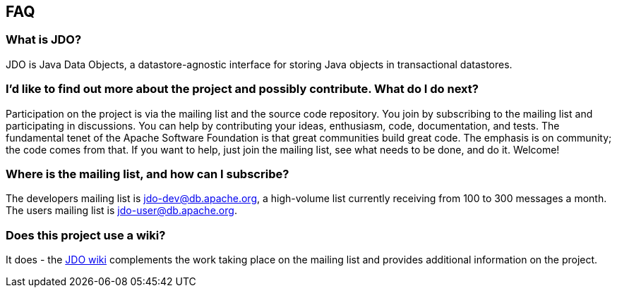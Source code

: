 :_basedir: 
:_imagesdir: images/
:grid: cols
:community:

[[index]]

== FAQanchor:FAQ[]

=== What is JDO?
JDO is Java Data Objects, a datastore-agnostic interface
for storing Java objects in transactional datastores.

=== I'd like to find out more about the project and possibly contribute. What do I do next?
Participation on the project is via the mailing list
and the source code repository. You join by subscribing to the mailing
list and participating in discussions. You can help by contributing your
ideas, enthusiasm, code, documentation, and tests. The fundamental tenet
of the Apache Software Foundation is that great communities build great
code. The emphasis is on community; the code comes from that. If you
want to help, just join the mailing list, see what needs to be done, and
do it. Welcome!

=== Where is the mailing list, and how can I subscribe?
The developers
mailing list is jdo-dev@db.apache.org, a high-volume list currently
receiving from 100 to 300 messages a month. +
The users mailing list is jdo-user@db.apache.org.

=== Does this project use a wiki?
It does - the
http://wiki.apache.org/jdo[JDO wiki] complements the work taking place
on the mailing list and provides additional information on the project.


